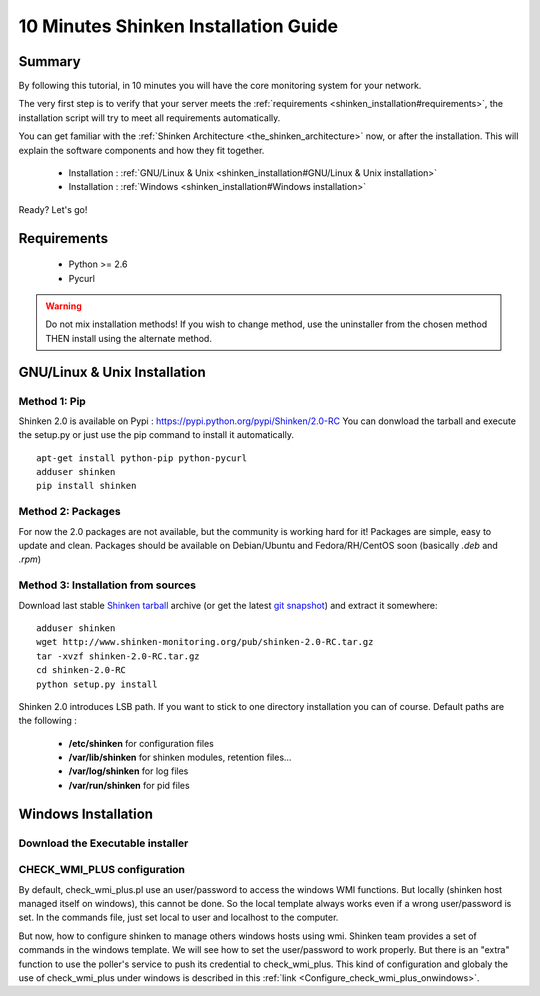 .. _shinken_installation:




=====================================
10 Minutes Shinken Installation Guide 
=====================================





Summary 
========


By following this tutorial, in 10 minutes you will have the core monitoring system for your network.

The very first step is to verify that your server meets the :ref:`requirements <shinken_installation#requirements>`, the installation script will try to meet all requirements automatically.
   
You can get familiar with the :ref:`Shinken Architecture <the_shinken_architecture>` now, or after the installation. This will explain the software components and how they fit together.


  * Installation : :ref:`GNU/Linux & Unix <shinken_installation#GNU/Linux & Unix installation>`
  * Installation : :ref:`Windows <shinken_installation#Windows installation>`

Ready? Let's go!


.. _shinken_installation#requirements:

Requirements
=============

 * Python >= 2.6
 * Pycurl


.. _shinken_installation#GNU/Linux & Unix installation:

.. warning::  Do not mix installation methods! If you wish to change method, use the uninstaller from the chosen method THEN install using the alternate method.


GNU/Linux & Unix Installation 
==============================


Method 1: Pip
--------------

Shinken 2.0 is available on Pypi : https://pypi.python.org/pypi/Shinken/2.0-RC
You can donwload the tarball and execute the setup.py or just use the pip command to install it automatically.


::

  apt-get install python-pip python-pycurl
  adduser shinken
  pip install shinken




Method 2: Packages 
-------------------

For now the 2.0 packages are not available, but the community is working hard for it! Packages are simple, easy to update and clean.
Packages should be available on Debian/Ubuntu and Fedora/RH/CentOS soon (basically  *.deb* and  *.rpm*)



Method 3: Installation from sources 
------------------------------------


Download last stable `Shinken tarball`_ archive (or get the latest `git snapshot`_) and extract it somewhere:

::

  adduser shinken
  wget http://www.shinken-monitoring.org/pub/shinken-2.0-RC.tar.gz
  tar -xvzf shinken-2.0-RC.tar.gz
  cd shinken-2.0-RC
  python setup.py install


Shinken 2.0 introduces LSB path. If you want to stick to one directory installation you can of course. 
Default paths are the following :

 * **/etc/shinken** for configuration files
 * **/var/lib/shinken** for shinken modules, retention files...
 * **/var/log/shinken** for log files
 * **/var/run/shinken** for pid files


.. _shinken_installation#Windows installation:

Windows Installation 
=====================



Download the Executable installer 
----------------------------------




CHECK_WMI_PLUS configuration 
-----------------------------


By default, check_wmi_plus.pl use an user/password to access the windows WMI functions. But locally (shinken host managed itself on windows), this cannot be done. So the local template always works even if a wrong user/password is set. In the commands file, just set local to user and localhost to the computer. 

But now, how to configure shinken to manage others windows hosts using wmi. Shinken team provides a set of commands in the windows template. We will see how to set the user/password to work properly. But there is an "extra" function to use the poller's service to push its credential to check_wmi_plus.
This kind of configuration and globaly the use of check_wmi_plus under windows is described in this :ref:`link <Configure_check_wmi_plus_onwindows>`.






.. _git snapshot: https://github.com/naparuba/shinken/tarball/master
.. _Shinken tarball: http://www.shinken-monitoring.org/pub/shinken-2.0.tar.gz
.. _install.d/README: https://github.com/naparuba/shinken/blob/master/install.d/README

